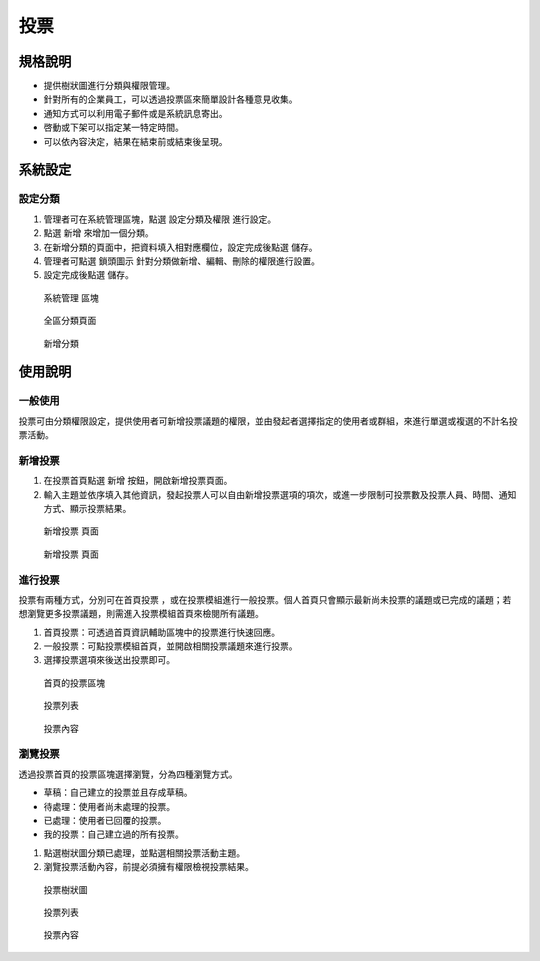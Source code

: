 投票
========================

規格說明
------------------------
 
* 提供樹狀圖進行分類與權限管理。
* 針對所有的企業員工，可以透過投票區來簡單設計各種意見收集。
* 通知方式可以利用電子郵件或是系統訊息寄出。
* 啓動或下架可以指定某一特定時間。
* 可以依內容決定，結果在結束前或結束後呈現。

系統設定
------------------------

設定分類
^^^^^^^^^^^^^^^^^^^^^^^^

#. 管理者可在系統管理區塊，點選 ``設定分類及權限`` 進行設定。
#. 點選 ``新增`` 來增加一個分類。
#. 在新增分類的頁面中，把資料填入相對應欄位，設定完成後點選 ``儲存``。
#. 管理者可點選 ``鎖頭圖示`` 針對分類做新增、編輯、刪除的權限進行設置。
#. 設定完成後點選 ``儲存``。

.. figure:: images/image1.png
    :scale: 100%
    :alt: 系統管理 區塊

    系統管理 區塊

.. figure:: images/image2.png
    :scale: 100%
    :alt: 全區分類頁面

    全區分類頁面

.. figure:: images/image3.png
    :scale: 100%
    :alt: 新增分類

    新增分類

使用說明
------------------------

一般使用
^^^^^^^^^^^^^^^^^^^^^^^^

投票可由分類權限設定，提供使用者可新增投票議題的權限，並由發起者選擇指定的使用者或群組，來進行單選或複選的不計名投票活動。

新增投票
^^^^^^^^^^^^^^^^^^^^^^^^

#. 在投票首頁點選 ``新增`` 按鈕，開啟新增投票頁面。
#. 輸入主題並依序填入其他資訊，發起投票人可以自由新增投票選項的項次，或進一步限制可投票數及投票人員、時間、通知方式、顯示投票結果。

.. figure:: images/image4.png
    :scale: 100%
    :alt: 新增投票 頁面

    新增投票 頁面

.. figure:: images/image5.png
    :scale: 100%
    :alt: 新增投票 頁面

    新增投票 頁面

進行投票
^^^^^^^^^^^^^^^^^^^^^^^^

投票有兩種方式，分別可在首頁投票 ，或在投票模組進行一般投票。個人首頁只會顯示最新尚未投票的議題或已完成的議題；若想瀏覽更多投票議題，則需進入投票模組首頁來檢閱所有議題。

#. 首頁投票：可透過首頁資訊輔助區塊中的投票進行快速回應。
#. 一般投票：可點投票模組首頁，並開啟相關投票議題來進行投票。
#. 選擇投票選項來後送出投票即可。

.. figure:: images/image6.png
    :scale: 100%
    :alt: 首頁的投票區塊

    首頁的投票區塊

.. figure:: images/image7.png
    :scale: 100%
    :alt: 投票列表

    投票列表

.. figure:: images/image8.png
    :scale: 100%
    :alt: 投票內容

    投票內容

瀏覽投票
^^^^^^^^^^^^^^^^^^^^^^^^

透過投票首頁的投票區塊選擇瀏覽，分為四種瀏覽方式。

* 草稿：自己建立的投票並且存成草稿。
* 待處理：使用者尚未處理的投票。
* 已處理：使用者已回覆的投票。
* 我的投票：自己建立過的所有投票。

#. 點選樹狀圖分類已處理，並點選相關投票活動主題。
#. 瀏覽投票活動內容，前提必須擁有權限檢視投票結果。

.. figure:: images/image9.png
    :scale: 100%
    :alt: 投票樹狀圖

    投票樹狀圖

.. figure:: images/image10.png
    :scale: 100%
    :alt: 投票列表

    投票列表

.. figure:: images/image11.png
    :scale: 100%
    :alt: 投票內容

    投票內容